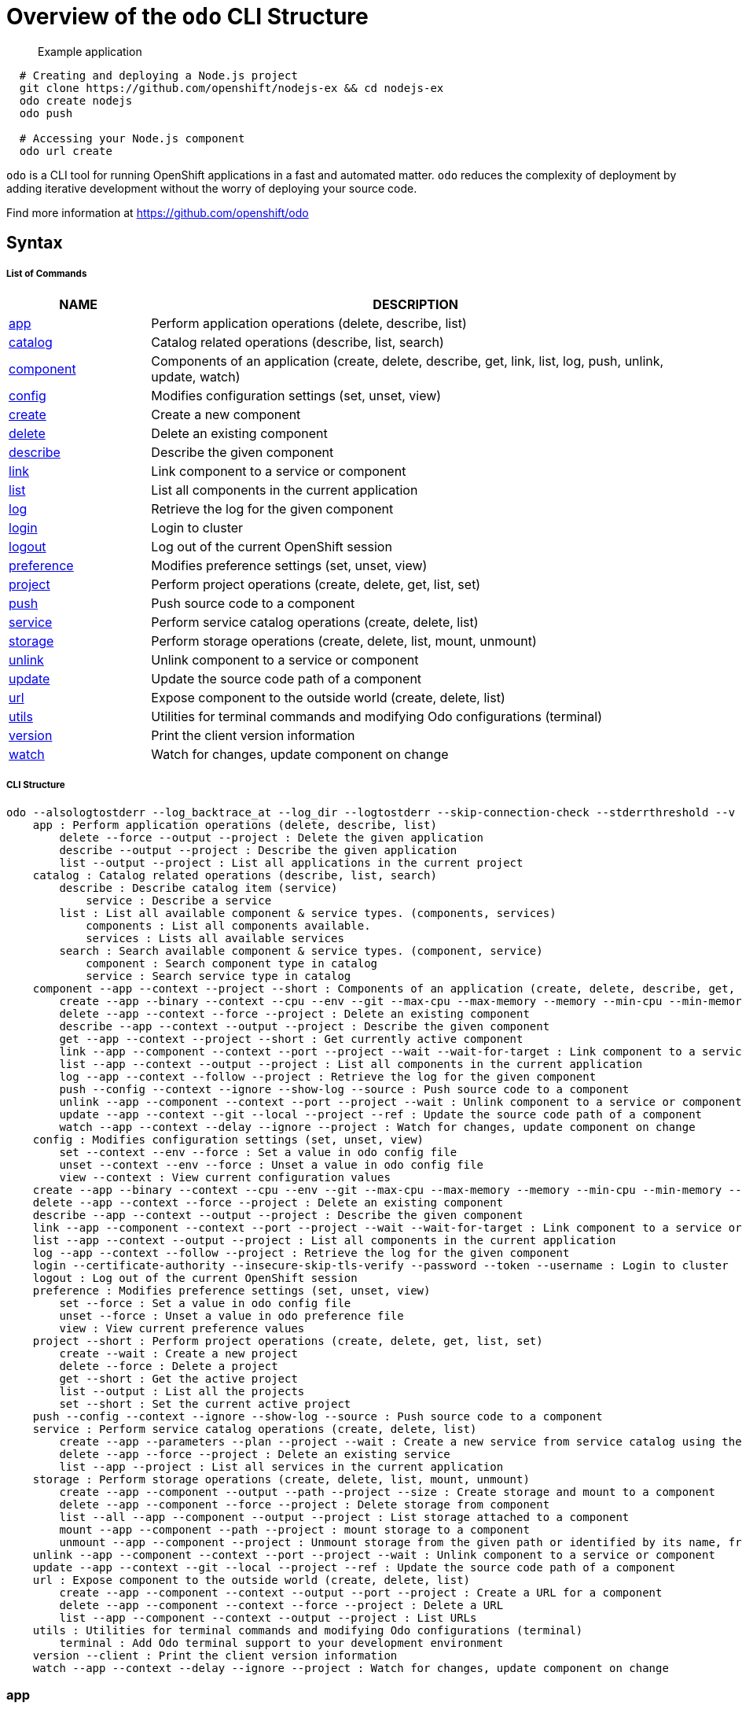 = Overview of the `odo` CLI Structure

___________________
Example application
___________________

[source,sh]
----
  # Creating and deploying a Node.js project
  git clone https://github.com/openshift/nodejs-ex && cd nodejs-ex
  odo create nodejs
  odo push
  
  # Accessing your Node.js component
  odo url create
----

`odo` is a CLI tool for running OpenShift applications in a
fast and automated matter. `odo` reduces the complexity of deployment by
adding iterative development without the worry of deploying your source
code.

Find more information at https://github.com/openshift/odo

[[syntax]]
Syntax
------

[[list-of-commands]]
List of Commands
++++++++++++++++

[width="100%",cols="21%,79%",options="header",]
|=======================================================================
|NAME |DESCRIPTION
|link:#app[app] |Perform application operations (delete, describe, list)

|link:#catalog[catalog] |Catalog related operations (describe, list,
search)

|link:#component[component] |Components of an application (create,
delete, describe, get, link, list, log, push, unlink, update, watch)

|link:#config[config] |Modifies configuration settings (set, unset,
view)

|link:#create[create] |Create a new component

|link:#delete[delete] |Delete an existing component

|link:#describe[describe] |Describe the given component

|link:#link[link] |Link component to a service or component

|link:#list[list] |List all components in the current application

|link:#log[log] |Retrieve the log for the given component

|link:#login[login] |Login to cluster

|link:#logout[logout] |Log out of the current OpenShift session

|link:#preference[preference] |Modifies preference settings (set, unset,
view)

|link:#project[project] |Perform project operations (create, delete,
get, list, set)

|link:#push[push] |Push source code to a component

|link:#service[service] |Perform service catalog operations (create,
delete, list)

|link:#storage[storage] |Perform storage operations (create, delete,
list, mount, unmount)

|link:#unlink[unlink] |Unlink component to a service or component

|link:#update[update] |Update the source code path of a component

|link:#url[url] |Expose component to the outside world (create, delete,
list)

|link:#utils[utils] |Utilities for terminal commands and modifying Odo
configurations (terminal)

|link:#version[version] |Print the client version information

|link:#watch[watch] |Watch for changes, update component on change
|=======================================================================

[[cli-structure]]
CLI Structure
+++++++++++++

[source,sh]
----
odo --alsologtostderr --log_backtrace_at --log_dir --logtostderr --skip-connection-check --stderrthreshold --v --vmodule : Odo (OpenShift Do) (app, catalog, component, config, create, delete, describe, link, list, log, login, logout, preference, project, push, service, storage, unlink, update, url, utils, version, watch)
    app : Perform application operations (delete, describe, list)
        delete --force --output --project : Delete the given application
        describe --output --project : Describe the given application
        list --output --project : List all applications in the current project
    catalog : Catalog related operations (describe, list, search)
        describe : Describe catalog item (service)
            service : Describe a service
        list : List all available component & service types. (components, services)
            components : List all components available.
            services : Lists all available services
        search : Search available component & service types. (component, service)
            component : Search component type in catalog
            service : Search service type in catalog
    component --app --context --project --short : Components of an application (create, delete, describe, get, link, list, log, push, unlink, update, watch)
        create --app --binary --context --cpu --env --git --max-cpu --max-memory --memory --min-cpu --min-memory --port --project --ref : Create a new component
        delete --app --context --force --project : Delete an existing component
        describe --app --context --output --project : Describe the given component
        get --app --context --project --short : Get currently active component
        link --app --component --context --port --project --wait --wait-for-target : Link component to a service or component
        list --app --context --output --project : List all components in the current application
        log --app --context --follow --project : Retrieve the log for the given component
        push --config --context --ignore --show-log --source : Push source code to a component
        unlink --app --component --context --port --project --wait : Unlink component to a service or component
        update --app --context --git --local --project --ref : Update the source code path of a component
        watch --app --context --delay --ignore --project : Watch for changes, update component on change
    config : Modifies configuration settings (set, unset, view)
        set --context --env --force : Set a value in odo config file
        unset --context --env --force : Unset a value in odo config file
        view --context : View current configuration values
    create --app --binary --context --cpu --env --git --max-cpu --max-memory --memory --min-cpu --min-memory --port --project --ref : Create a new component
    delete --app --context --force --project : Delete an existing component
    describe --app --context --output --project : Describe the given component
    link --app --component --context --port --project --wait --wait-for-target : Link component to a service or component
    list --app --context --output --project : List all components in the current application
    log --app --context --follow --project : Retrieve the log for the given component
    login --certificate-authority --insecure-skip-tls-verify --password --token --username : Login to cluster
    logout : Log out of the current OpenShift session
    preference : Modifies preference settings (set, unset, view)
        set --force : Set a value in odo config file
        unset --force : Unset a value in odo preference file
        view : View current preference values
    project --short : Perform project operations (create, delete, get, list, set)
        create --wait : Create a new project
        delete --force : Delete a project
        get --short : Get the active project
        list --output : List all the projects
        set --short : Set the current active project
    push --config --context --ignore --show-log --source : Push source code to a component
    service : Perform service catalog operations (create, delete, list)
        create --app --parameters --plan --project --wait : Create a new service from service catalog using the plan defined and deploy it on OpenShift.
        delete --app --force --project : Delete an existing service
        list --app --project : List all services in the current application
    storage : Perform storage operations (create, delete, list, mount, unmount)
        create --app --component --output --path --project --size : Create storage and mount to a component
        delete --app --component --force --project : Delete storage from component
        list --all --app --component --output --project : List storage attached to a component
        mount --app --component --path --project : mount storage to a component
        unmount --app --component --project : Unmount storage from the given path or identified by its name, from the current component
    unlink --app --component --context --port --project --wait : Unlink component to a service or component
    update --app --context --git --local --project --ref : Update the source code path of a component
    url : Expose component to the outside world (create, delete, list)
        create --app --component --context --output --port --project : Create a URL for a component
        delete --app --component --context --force --project : Delete a URL
        list --app --component --context --output --project : List URLs
    utils : Utilities for terminal commands and modifying Odo configurations (terminal)
        terminal : Add Odo terminal support to your development environment
    version --client : Print the client version information
    watch --app --context --delay --ignore --project : Watch for changes, update component on change
----

[[app]]
app
~~~

`app`

_________________
Example using app
_________________

[source,sh]
----
  # Delete the application
  odo app delete myapp
  # Describe 'webapp' application,
  odo app describe webapp
  # List all applications in the current project
  odo app list
  
  # List all applications in the specified project
  odo app list --project myproject
----

Performs application operations related to your OpenShift project.

[[catalog]]
catalog
~~~~~~~

`catalog [options]`

_____________________
Example using catalog
_____________________

[source,sh]
----
  # Get the supported components
  odo catalog list components

  # Get the supported services from service catalog
  odo catalog list services

  # Search for a component
  odo catalog search component python

  # Search for a service
  odo catalog search service mysql

  # Describe a service
  odo catalog describe service mysql-persistent
----

Catalog related operations

[[component]]
component
~~~~~~~~~

`component`

_______________________
Example using component
_______________________

[source,sh]
----
odo component
create

  See sub-commands individually for more examples
----

[[config]]
config
~~~~~~

`config`

____________________
Example using config
____________________

[source,sh]
----

  # For viewing the current local configuration
  odo config view

  # Set a configuration value in the local config
  odo config set Type java
  odo config set Name test
  odo config set MinMemory 50M
  odo config set MaxMemory 500M
  odo config set Memory 250M
  odo config set Ignore false
  odo config set MinCPU 0.5
  odo config set MaxCPU 2
  odo config set CPU 1
  
  # Set a env variable in the local config
  odo config set --env KAFKA_HOST=kafka --env KAFKA_PORT=6639

  # Unset a configuration value in the local config
  odo config unset Type
  odo config unset Name
  odo config unset MinMemory
  odo config unset MaxMemory
  odo config unset Memory
  odo config unset Ignore
  odo config unset MinCPU
  odo config unset MaxCPU
  odo config unset CPU
  
  # Unset a env variable in the local config
  odo config unset --env KAFKA_HOST --env KAFKA_PORT
----

Modifies Odo specific configuration settings within the config file.

Available Local Parameters: Application - Application is the name of
application the component needs to be part of CPU - The minimum and
maximum CPU a component can consume Ignore - Consider the .odoignore
file for push and watch MaxCPU - The maximum cpu a component can consume
MaxMemory - The maximum memory a component can consume Memory - The
minimum and maximum Memory a component can consume MinCPU - The minimum
cpu a component can consume MinMemory - The minimum memory a component
is provided Name - The name of the component Ports - Ports to be opened
in the component Project - Project is the name of the project the
component is part of Ref - Git ref to use for creating component from
git source SourceLocation - The path indicates the location of binary
file or git source SourceType - Type of component source -
git/binary/local Type - The type of component Url - Url to access the
compoent

[[create]]
create
~~~~~~

`create <component_type> [component_name] [flags]`

____________________
Example using create
____________________

[source,sh]
----
  # Create new Node.js component with the source in current directory.
  odo create nodejs
  
  # A specific image version may also be specified
  odo create nodejs:latest
  
  # Create new Node.js component named 'frontend' with the source in './frontend' directory
  odo create nodejs frontend --context ./frontend
  
  # Create a new Node.js component of version 6 from the 'openshift' namespace
  odo create openshift/nodejs:6 --context /nodejs-ex
  
  # Create new Wildfly component with binary named sample.war in './downloads' directory
  odo create wildfly wildly --binary ./downloads/sample.war
  
  # Create new Node.js component with source from remote git repository
  odo create nodejs --git https://github.com/openshift/nodejs-ex.git
  
  # Create new Node.js git component while specifying a branch, tag or commit ref
  odo create nodejs --git https://github.com/openshift/nodejs-ex.git --ref master
  
  # Create new Node.js git component while specifying a tag
  odo create nodejs --git https://github.com/openshift/nodejs-ex.git --ref v1.0.1

  # Create a new Node.js component of version 6 from the 'openshift' namespace
  odo create openshift/nodejs:6 --local /nodejs-ex

  # Create new Wildfly component with binary named sample.war in './downloads' directory
  odo create wildfly wildfly --binary ./downloads/sample.war

----

Create a configuration describing a component to be deployed on
OpenShift.

If a component name is not provided, it'll be auto-generated.

By default, builder images will be used from the current namespace. You
can explicitly supply a namespace by using: odo create
namespace/name:version If version is not specified by default, latest
will be chosen as the version.

A full list of component types that can be deployed is available using:
'odo catalog list'

[[delete]]
delete
~~~~~~

`delete <component_name>`

____________________
Example using delete
____________________

[source,sh]
----
  # Delete component named 'frontend'.
  odo delete frontend
----

Delete an existing component.

[[describe]]
describe
~~~~~~~~

`describe [component_name]`

______________________
Example using describe
______________________

[source,sh]
----
  # Describe nodejs component,
  odo describe nodejs
----

Describe the given component.

[[link]]
link
~~~~

`link <service> --component [component] OR link <component> --component [component]`

__________________
Example using link
__________________

[source,sh]
----
  # Link the current component to the 'my-postgresql' service
  odo link my-postgresql
  
  # Link component 'nodejs' to the 'my-postgresql' service
  odo link my-postgresql --component nodejs
  
  # Link current component to the 'backend' component (backend must have a single exposed port)
  odo link backend
  
  # Link component 'nodejs' to the 'backend' component
  odo link backend --component nodejs
  
  # Link current component to port 8080 of the 'backend' component (backend must have port 8080 exposed)
  odo link backend --port 8080
----

Link component to a service or component

If the source component is not provided, the current active component is
assumed. In both use cases, link adds the appropriate secret to the
environment of the source component. The source component can then
consume the entries of the secret as environment variables.

For example:

We have created a frontend application called 'frontend' using: odo
create nodejs frontend

We've also created a backend application called 'backend' with port 8080
exposed: odo create nodejs backend --port 8080

We can now link the two applications: odo link backend --component
frontend

Now the frontend has 2 ENV variables it can use:
COMPONENT_BACKEND_HOST=backend-app COMPONENT_BACKEND_PORT=8080

If you wish to use a database, we can use the Service Catalog and link
it to our backend: odo service create dh-postgresql-apb --plan dev -p
postgresql_user=luke -p postgresql_password=secret odo link
dh-postgresql-apb

Now backend has 2 ENV variables it can use: DB_USER=luke
DB_PASSWORD=secret

[[list]]
list
~~~~

`list`

__________________
Example using list
__________________

[source,sh]
----
  # List all components in the application
  odo list
----

List all components in the current application.

[[log]]
log
~~~

`log [component_name]`

_________________
Example using log
_________________

[source,sh]
----
  # Get the logs for the nodejs component
  odo log nodejs
----

Retrieve the log for the given component

[[login]]
login
~~~~~

`login`

___________________
Example using login
___________________

[source,sh]
----
  # Log in interactively
  odo login
  
  # Log in to the given server with the given certificate authority file
  odo login localhost:8443 --certificate-authority=/path/to/cert.crt
  
  # Log in to the given server with the given credentials (basic auth)
  odo login localhost:8443 --username=myuser --password=mypass
  
  # Log in to the given server with the given credentials (token)
  odo login localhost:8443 --token=xxxxxxxxxxxxxxxxxxxxxxx
----

Login to cluster

[[logout]]
logout
~~~~~~

`logout`

____________________
Example using logout
____________________

[source,sh]
----
  # Logout
  odo logout
----

Log out of the current OpenShift session

[[preference]]
preference
~~~~~~~~~~

`preference`

________________________
Example using preference
________________________

[source,sh]
----

  # For viewing the current local preference
  odo preference view
  
  # For viewing the current global preference
  odo preference view

  # Set a preference value in the global preference
  odo preference set UpdateNotification false
  odo preference set NamePrefix "app"
  odo preference set Timeout 20

  # Unset a preference value in the global preference
  odo preference unset  UpdateNotification
  odo preference unset  NamePrefix
  odo preference unset  Timeout
----

Modifies Odo specific configuration settings within the global
preference file.

Available Parameters: NamePrefix - Default prefix is the current
directory name. Use this value to set a default name prefix Timeout -
Timeout (in seconds) for OpenShift server connection check
UpdateNotification - Controls if an update notification is shown or not
(true or false)

[[project]]
project
~~~~~~~

`project [options]`

_____________________
Example using project
_____________________

[source,sh]
----
  # Set the active project
  odo project set

  # Create a new project
  odo project create myproject

  # List all the projects
  odo project list

  # Delete a project
  odo project delete myproject

  # Get the active project
  odo project get
----

Perform project operations

[[push]]
push
~~~~

`push [component name]`

__________________
Example using push
__________________

[source,sh]
----
  # Push source code to the current component
  odo push
  
  # Push data to the current component from the original source.
  odo push
  
  # Push source code in ~/mycode to component called my-component
  odo push my-component --context ~/mycode
----

Push source code to a component.

[[service]]
service
~~~~~~~

`service`

_____________________
Example using service
_____________________

[source,sh]
----
  # Create new postgresql service from service catalog using dev plan and name my-postgresql-db.
  odo service create dh-postgresql-apb my-postgresql-db --plan dev -p postgresql_user=luke -p postgresql_password=secret

  # Delete the service named 'mysql-persistent'
  odo service delete mysql-persistent

  # List all services in the application
  odo service list
----

Perform service catalog operations

[[storage]]
storage
~~~~~~~

`storage`

_____________________
Example using storage
_____________________

[source,sh]
----
  # Create storage of size 1Gb to a component
  odo storage create mystorage --path=/opt/app-root/src/storage/ --size=1Gi
  # Delete storage mystorage from the currently active component
  odo storage delete mystorage
  
  # Delete storage mystorage from component 'mongodb'
  odo storage delete mystorage --component mongodb
  # Unmount storage 'dbstorage' from current component
  odo storage unmount dbstorage
  
  # Unmount storage 'database' from component 'mongodb'
  odo storage unmount database --component mongodb
  
  # Unmount storage mounted to path '/data' from current component
  odo storage unmount /data
  
  # Unmount storage mounted to path '/data' from component 'mongodb'
  odo storage unmount /data --component mongodb
  # List all storage attached or mounted to the current component and
  # all unattached or unmounted storage in the current application
  odo storage list
----

Perform storage operations

[[unlink]]
unlink
~~~~~~

`unlink <service> --component [component] OR unlink <component> --component [component]`

____________________
Example using unlink
____________________

[source,sh]
----
  # Unlink the 'my-postgresql' service from the current component
  odo unlink my-postgresql
  
  # Unlink the 'my-postgresql' service  from the 'nodejs' component
  odo unlink my-postgresql --component nodejs
  
  # Unlink the 'backend' component from the current component (backend must have a single exposed port)
  odo unlink backend
  
  # Unlink the 'backend' service  from the 'nodejs' component
  odo unlink backend --component nodejs
  
  # Unlink the backend's 8080 port from the current component
  odo unlink backend --port 8080
----

Unlink component or service from a component. For this command to be
successful, the service or component needs to have been linked prior to
the invocation using 'odo link'

[[update]]
update
~~~~~~

`update`

____________________
Example using update
____________________

[source,sh]
----
  # Change the source code path of a currently active component to local (use the current directory as a source)
  odo update --local
  
  # Change the source code path of the frontend component to local with source in ./frontend directory
  odo update frontend --local ./frontend
  
  # Change the source code path of a currently active component to git
  odo update --git https://github.com/openshift/nodejs-ex.git
  
  # Change the source code path of the component named node-ex to git
  odo update node-ex --git https://github.com/openshift/nodejs-ex.git
  
  # Change the source code path of the component named wildfly to a binary named sample.war in ./downloads directory
  odo update wildfly --binary ./downloads/sample.war
----

Update the source code path of a component

[[url]]
url
~~~

`url`

_________________
Example using url
_________________

[source,sh]
----
  # Create a URL for the current component with a specific port
  odo url create --port 8080
  
  # Create a URL with a specific name and port
  odo url create example --port 8080
  
  # Create a URL with a specific name by automatic detection of port (only for components which expose only one service port)
  odo url create example
  
  # Create a URL with a specific name and port for component frontend
  odo url create example --port 8080 --component frontend
  # Delete a URL to a component
  odo url delete myurl
  # List the available URLs
  odo url list
----

Expose component to the outside world.

The URLs that are generated using this command, can be used to access
the deployed components from outside the cluster.

[[utils]]
utils
~~~~~

`utils`

___________________
Example using utils
___________________

[source,sh]
----
  # Bash terminal PS1 support
  source <(odo utils terminal bash)
  
  # Zsh terminal PS1 support
  source <(odo utils terminal zsh)
----

Utilities for terminal commands and modifying Odo configurations

[[version]]
version
~~~~~~~

`version`

_____________________
Example using version
_____________________

[source,sh]
----
  # Print the client version of Odo
  odo version
----

Print the client version information

[[watch]]
watch
~~~~~

`watch [component name]`

___________________
Example using watch
___________________

[source,sh]
----
  # Watch for changes in directory for current component
  odo watch
  
  # Watch for changes in directory for component called frontend
  odo watch frontend
----

Watch for changes, update component on change.
